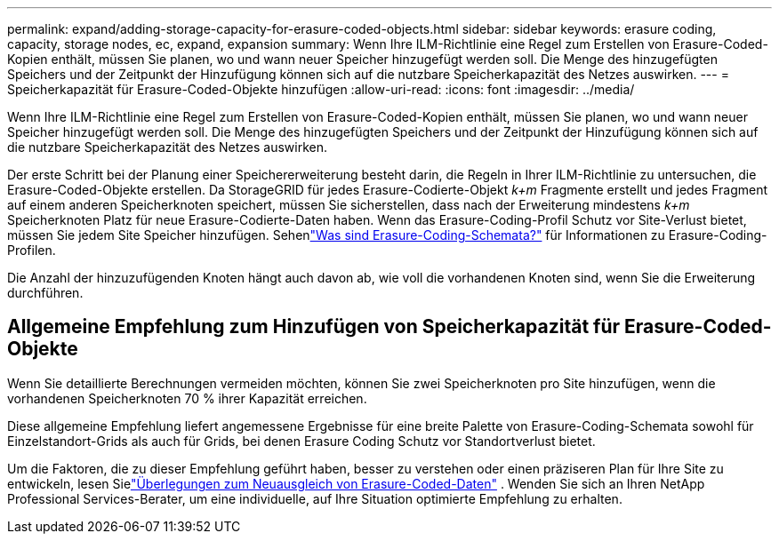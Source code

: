 ---
permalink: expand/adding-storage-capacity-for-erasure-coded-objects.html 
sidebar: sidebar 
keywords: erasure coding, capacity, storage nodes, ec, expand, expansion 
summary: Wenn Ihre ILM-Richtlinie eine Regel zum Erstellen von Erasure-Coded-Kopien enthält, müssen Sie planen, wo und wann neuer Speicher hinzugefügt werden soll.  Die Menge des hinzugefügten Speichers und der Zeitpunkt der Hinzufügung können sich auf die nutzbare Speicherkapazität des Netzes auswirken. 
---
= Speicherkapazität für Erasure-Coded-Objekte hinzufügen
:allow-uri-read: 
:icons: font
:imagesdir: ../media/


[role="lead"]
Wenn Ihre ILM-Richtlinie eine Regel zum Erstellen von Erasure-Coded-Kopien enthält, müssen Sie planen, wo und wann neuer Speicher hinzugefügt werden soll.  Die Menge des hinzugefügten Speichers und der Zeitpunkt der Hinzufügung können sich auf die nutzbare Speicherkapazität des Netzes auswirken.

Der erste Schritt bei der Planung einer Speichererweiterung besteht darin, die Regeln in Ihrer ILM-Richtlinie zu untersuchen, die Erasure-Coded-Objekte erstellen.  Da StorageGRID für jedes Erasure-Codierte-Objekt _k+m_ Fragmente erstellt und jedes Fragment auf einem anderen Speicherknoten speichert, müssen Sie sicherstellen, dass nach der Erweiterung mindestens _k+m_ Speicherknoten Platz für neue Erasure-Codierte-Daten haben.  Wenn das Erasure-Coding-Profil Schutz vor Site-Verlust bietet, müssen Sie jedem Site Speicher hinzufügen.  Sehenlink:../ilm/what-erasure-coding-schemes-are.html["Was sind Erasure-Coding-Schemata?"] für Informationen zu Erasure-Coding-Profilen.

Die Anzahl der hinzuzufügenden Knoten hängt auch davon ab, wie voll die vorhandenen Knoten sind, wenn Sie die Erweiterung durchführen.



== Allgemeine Empfehlung zum Hinzufügen von Speicherkapazität für Erasure-Coded-Objekte

Wenn Sie detaillierte Berechnungen vermeiden möchten, können Sie zwei Speicherknoten pro Site hinzufügen, wenn die vorhandenen Speicherknoten 70 % ihrer Kapazität erreichen.

Diese allgemeine Empfehlung liefert angemessene Ergebnisse für eine breite Palette von Erasure-Coding-Schemata sowohl für Einzelstandort-Grids als auch für Grids, bei denen Erasure Coding Schutz vor Standortverlust bietet.

Um die Faktoren, die zu dieser Empfehlung geführt haben, besser zu verstehen oder einen präziseren Plan für Ihre Site zu entwickeln, lesen Sielink:considerations-for-rebalancing-erasure-coded-data.html["Überlegungen zum Neuausgleich von Erasure-Coded-Daten"] .  Wenden Sie sich an Ihren NetApp Professional Services-Berater, um eine individuelle, auf Ihre Situation optimierte Empfehlung zu erhalten.
